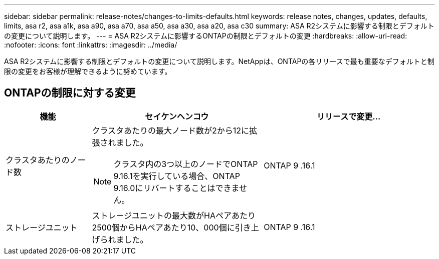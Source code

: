---
sidebar: sidebar 
permalink: release-notes/changes-to-limits-defaults.html 
keywords: release notes, changes, updates, defaults, limits, asa r2, asa a1k, asa a90, asa a70, asa a50, asa a30, asa a20, asa c30 
summary: ASA R2システムに影響する制限とデフォルトの変更について説明します。 
---
= ASA R2システムに影響するONTAPの制限とデフォルトの変更
:hardbreaks:
:allow-uri-read: 
:nofooter: 
:icons: font
:linkattrs: 
:imagesdir: ../media/


[role="lead"]
ASA R2システムに影響する制限とデフォルトの変更について説明します。NetAppは、ONTAPの各リリースで最も重要なデフォルトと制限の変更をお客様が理解できるように努めています。



== ONTAPの制限に対する変更

[cols="2,4,4"]
|===
| 機能 | セイケンヘンコウ | リリースで変更... 


| クラスタあたりのノード数  a| 
クラスタあたりの最大ノード数が2から12に拡張されました。


NOTE: クラスタ内の3つ以上のノードでONTAP 9.16.1を実行している場合、ONTAP 9.16.0にリバートすることはできません。
| ONTAP 9 .16.1 


| ストレージユニット | ストレージユニットの最大数がHAペアあたり2500個からHAペアあたり10、000個に引き上げられました。 | ONTAP 9 .16.1 
|===